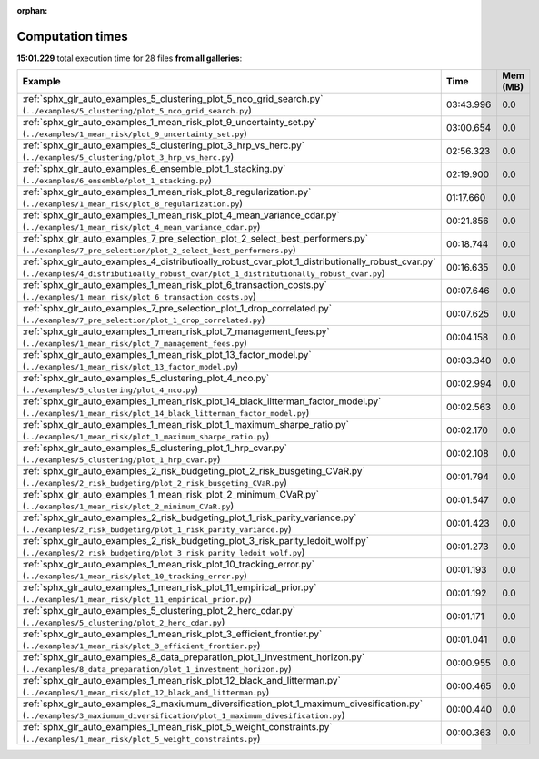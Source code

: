 
:orphan:

.. _sphx_glr_sg_execution_times:


Computation times
=================
**15:01.229** total execution time for 28 files **from all galleries**:

.. container::

  .. raw:: html

    <style scoped>
    <link href="https://cdnjs.cloudflare.com/ajax/libs/twitter-bootstrap/5.3.0/css/bootstrap.min.css" rel="stylesheet" />
    <link href="https://cdn.datatables.net/1.13.6/css/dataTables.bootstrap5.min.css" rel="stylesheet" />
    </style>
    <script src="https://code.jquery.com/jquery-3.7.0.js"></script>
    <script src="https://cdn.datatables.net/1.13.6/js/jquery.dataTables.min.js"></script>
    <script src="https://cdn.datatables.net/1.13.6/js/dataTables.bootstrap5.min.js"></script>
    <script type="text/javascript" class="init">
    $(document).ready( function () {
        $('table.sg-datatable').DataTable({order: [[1, 'desc']]});
    } );
    </script>

  .. list-table::
   :header-rows: 1
   :class: table table-striped sg-datatable

   * - Example
     - Time
     - Mem (MB)
   * - :ref:`sphx_glr_auto_examples_5_clustering_plot_5_nco_grid_search.py` (``../examples/5_clustering/plot_5_nco_grid_search.py``)
     - 03:43.996
     - 0.0
   * - :ref:`sphx_glr_auto_examples_1_mean_risk_plot_9_uncertainty_set.py` (``../examples/1_mean_risk/plot_9_uncertainty_set.py``)
     - 03:00.654
     - 0.0
   * - :ref:`sphx_glr_auto_examples_5_clustering_plot_3_hrp_vs_herc.py` (``../examples/5_clustering/plot_3_hrp_vs_herc.py``)
     - 02:56.323
     - 0.0
   * - :ref:`sphx_glr_auto_examples_6_ensemble_plot_1_stacking.py` (``../examples/6_ensemble/plot_1_stacking.py``)
     - 02:19.900
     - 0.0
   * - :ref:`sphx_glr_auto_examples_1_mean_risk_plot_8_regularization.py` (``../examples/1_mean_risk/plot_8_regularization.py``)
     - 01:17.660
     - 0.0
   * - :ref:`sphx_glr_auto_examples_1_mean_risk_plot_4_mean_variance_cdar.py` (``../examples/1_mean_risk/plot_4_mean_variance_cdar.py``)
     - 00:21.856
     - 0.0
   * - :ref:`sphx_glr_auto_examples_7_pre_selection_plot_2_select_best_performers.py` (``../examples/7_pre_selection/plot_2_select_best_performers.py``)
     - 00:18.744
     - 0.0
   * - :ref:`sphx_glr_auto_examples_4_distributioally_robust_cvar_plot_1_distributionally_robust_cvar.py` (``../examples/4_distributioally_robust_cvar/plot_1_distributionally_robust_cvar.py``)
     - 00:16.635
     - 0.0
   * - :ref:`sphx_glr_auto_examples_1_mean_risk_plot_6_transaction_costs.py` (``../examples/1_mean_risk/plot_6_transaction_costs.py``)
     - 00:07.646
     - 0.0
   * - :ref:`sphx_glr_auto_examples_7_pre_selection_plot_1_drop_correlated.py` (``../examples/7_pre_selection/plot_1_drop_correlated.py``)
     - 00:07.625
     - 0.0
   * - :ref:`sphx_glr_auto_examples_1_mean_risk_plot_7_management_fees.py` (``../examples/1_mean_risk/plot_7_management_fees.py``)
     - 00:04.158
     - 0.0
   * - :ref:`sphx_glr_auto_examples_1_mean_risk_plot_13_factor_model.py` (``../examples/1_mean_risk/plot_13_factor_model.py``)
     - 00:03.340
     - 0.0
   * - :ref:`sphx_glr_auto_examples_5_clustering_plot_4_nco.py` (``../examples/5_clustering/plot_4_nco.py``)
     - 00:02.994
     - 0.0
   * - :ref:`sphx_glr_auto_examples_1_mean_risk_plot_14_black_litterman_factor_model.py` (``../examples/1_mean_risk/plot_14_black_litterman_factor_model.py``)
     - 00:02.563
     - 0.0
   * - :ref:`sphx_glr_auto_examples_1_mean_risk_plot_1_maximum_sharpe_ratio.py` (``../examples/1_mean_risk/plot_1_maximum_sharpe_ratio.py``)
     - 00:02.170
     - 0.0
   * - :ref:`sphx_glr_auto_examples_5_clustering_plot_1_hrp_cvar.py` (``../examples/5_clustering/plot_1_hrp_cvar.py``)
     - 00:02.108
     - 0.0
   * - :ref:`sphx_glr_auto_examples_2_risk_budgeting_plot_2_risk_busgeting_CVaR.py` (``../examples/2_risk_budgeting/plot_2_risk_busgeting_CVaR.py``)
     - 00:01.794
     - 0.0
   * - :ref:`sphx_glr_auto_examples_1_mean_risk_plot_2_minimum_CVaR.py` (``../examples/1_mean_risk/plot_2_minimum_CVaR.py``)
     - 00:01.547
     - 0.0
   * - :ref:`sphx_glr_auto_examples_2_risk_budgeting_plot_1_risk_parity_variance.py` (``../examples/2_risk_budgeting/plot_1_risk_parity_variance.py``)
     - 00:01.423
     - 0.0
   * - :ref:`sphx_glr_auto_examples_2_risk_budgeting_plot_3_risk_parity_ledoit_wolf.py` (``../examples/2_risk_budgeting/plot_3_risk_parity_ledoit_wolf.py``)
     - 00:01.273
     - 0.0
   * - :ref:`sphx_glr_auto_examples_1_mean_risk_plot_10_tracking_error.py` (``../examples/1_mean_risk/plot_10_tracking_error.py``)
     - 00:01.193
     - 0.0
   * - :ref:`sphx_glr_auto_examples_1_mean_risk_plot_11_empirical_prior.py` (``../examples/1_mean_risk/plot_11_empirical_prior.py``)
     - 00:01.192
     - 0.0
   * - :ref:`sphx_glr_auto_examples_5_clustering_plot_2_herc_cdar.py` (``../examples/5_clustering/plot_2_herc_cdar.py``)
     - 00:01.171
     - 0.0
   * - :ref:`sphx_glr_auto_examples_1_mean_risk_plot_3_efficient_frontier.py` (``../examples/1_mean_risk/plot_3_efficient_frontier.py``)
     - 00:01.041
     - 0.0
   * - :ref:`sphx_glr_auto_examples_8_data_preparation_plot_1_investment_horizon.py` (``../examples/8_data_preparation/plot_1_investment_horizon.py``)
     - 00:00.955
     - 0.0
   * - :ref:`sphx_glr_auto_examples_1_mean_risk_plot_12_black_and_litterman.py` (``../examples/1_mean_risk/plot_12_black_and_litterman.py``)
     - 00:00.465
     - 0.0
   * - :ref:`sphx_glr_auto_examples_3_maxiumum_diversification_plot_1_maximum_divesification.py` (``../examples/3_maxiumum_diversification/plot_1_maximum_divesification.py``)
     - 00:00.440
     - 0.0
   * - :ref:`sphx_glr_auto_examples_1_mean_risk_plot_5_weight_constraints.py` (``../examples/1_mean_risk/plot_5_weight_constraints.py``)
     - 00:00.363
     - 0.0
